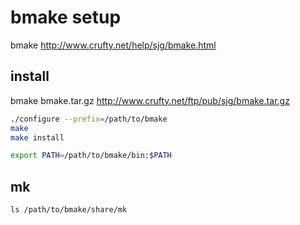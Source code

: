 
* bmake setup

bmake http://www.crufty.net/help/sjg/bmake.html

** install

bmake bmake.tar.gz  http://www.crufty.net/ftp/pub/sjg/bmake.tar.gz

#+begin_src sh
./configure --prefix=/path/to/bmake
make
make install
#+end_src

#+begin_src sh
export PATH=/path/to/bmake/bin:$PATH
#+end_src

** mk

#+begin_example
ls /path/to/bmake/share/mk
#+end_example
